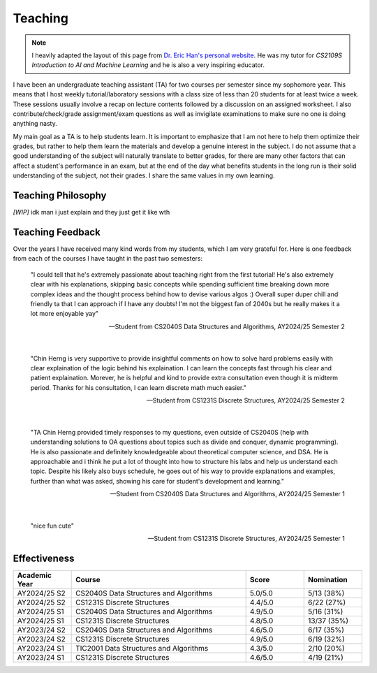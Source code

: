 Teaching
========

.. note::

   I heavily adapted the layout of this page from `Dr. Eric Han's personal website <https://eric-han.com/teaching>`_. He was my tutor for *CS2109S Introduction to AI and Machine Learning* and he is also a very inspiring educator.

I have been an undergraduate teaching assistant (TA) for two courses per semester since my sophomore year. This means that I host weekly tutorial/laboratory sessions with a class size of less than 20 students for at least twice a week. These sessions usually involve a recap on lecture contents followed by a discussion on an assigned worksheet. I also contribute/check/grade assignment/exam questions as well as invigilate examinations to make sure no one is doing anything nasty.

My main goal as a TA is to help students learn. It is important to emphasize that I am not here to help them optimize their grades, but rather to help them learn the materials and develop a genuine interest in the subject. I do not assume that a good understanding of the subject will naturally translate to better grades, for there are many other factors that can affect a student's performance in an exam, but at the end of the day what benefits students in the long run is their solid understanding of the subject, not their grades. I share the same values in my own learning.

Teaching Philosophy
-------------------

*[WIP]* idk man i just explain and they just get it like wth

Teaching Feedback
-----------------

Over the years I have received many kind words from my students, which I am very grateful for. Here is one feedback from each of the courses I have taught in the past two semesters:

    "I could tell that he's extremely passionate about teaching right from the first tutorial! He's also extremely clear with his explanations, skipping basic concepts while spending sufficient time breaking down more complex ideas and the thought process behind how to devise various algos :) Overall super duper chill and friendly ta that I can approach if I have any doubts! I'm not the biggest fan of 2040s but he really makes it a lot more enjoyable yay"

    -- Student from CS2040S Data Structures and Algorithms, AY2024/25 Semester 2

|

    "Chin Herng is very supportive to provide insightful comments on how to solve hard problems easily with clear explaination of the logic behind his explaination. I can learn the concepts fast through his clear and patient explaination. Morever, he is helpful and kind to provide extra consultation even though it is midterm period. Thanks for his consultation, I can learn discrete math much easier."

    -- Student from CS1231S Discrete Structures, AY2024/25 Semester 2

|

    "TA Chin Herng provided timely responses to my questions, even outside of CS2040S (help with understanding solutions to OA questions about topics such as divide and conquer, dynamic programming). He is also passionate and definitely knowledgeable about theoretical computer science, and DSA. He is approachable and i think he put a lot of thought into how to structure his labs and help us understand each topic. Despite his likely also buys schedule, he goes out of his way to provide explanations and examples, further than what was asked, showing his care for student's development and learning."

    -- Student from CS2040S Data Structures and Algorithms, AY2024/25 Semester 1

|

    "nice fun cute"

    -- Student from CS1231S Discrete Structures, AY2024/25 Semester 1

Effectiveness
-------------

.. list-table::
   :widths: 16 48 16 16
   :header-rows: 1
   :align: center

   * - Academic Year
     - Course
     - Score
     - Nomination
   * - AY2024/25 S2
     - CS2040S Data Structures and Algorithms
     - 5.0/5.0
     - 5/13 (38%)
   * - AY2024/25 S2
     - CS1231S Discrete Structures
     - 4.4/5.0
     - 6/22 (27%)
   * - AY2024/25 S1
     - CS2040S Data Structures and Algorithms
     - 4.9/5.0
     - 5/16 (31%)
   * - AY2024/25 S1
     - CS1231S Discrete Structures
     - 4.8/5.0
     - 13/37 (35%)
   * - AY2023/24 S2
     - CS2040S Data Structures and Algorithms
     - 4.6/5.0
     - 6/17 (35%)
   * - AY2023/24 S2
     - CS1231S Discrete Structures
     - 4.9/5.0
     - 6/19 (32%)
   * - AY2023/24 S1
     - TIC2001 Data Structures and Algorithms
     - 4.3/5.0
     - 2/10 (20%)
   * - AY2023/24 S1
     - CS1231S Discrete Structures
     - 4.6/5.0
     - 4/19 (21%)
